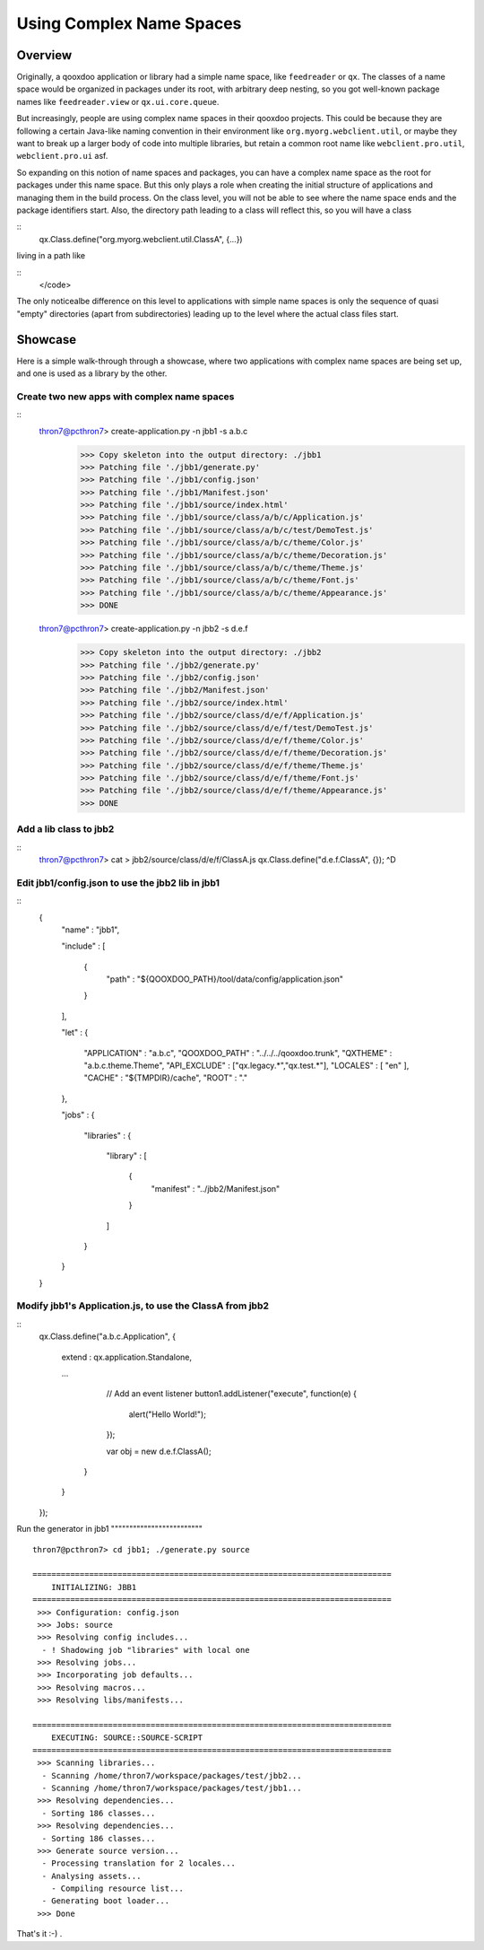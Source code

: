 Using Complex Name Spaces
*************************

Overview
========

Originally, a qooxdoo application or library had a simple name space, like ``feedreader`` or ``qx``. The classes of a name space would be organized in packages under its root, with arbitrary deep nesting, so you got well-known package names like ``feedreader.view`` or ``qx.ui.core.queue``.

But increasingly, people are using complex name spaces in their qooxdoo projects. This could be because they are following a certain Java-like naming convention in their environment like ``org.myorg.webclient.util``, or maybe they want to break up a larger body of code into multiple libraries, but retain a common root name like ``webclient.pro.util``, ``webclient.pro.ui`` asf.

So expanding on this notion of name spaces and packages, you can have a complex name space as the root for packages under this name space. But this only plays a role when creating the initial structure of applications and managing them in the build process. On the class level, you will not be able to see where the name space ends and the package identifiers start. Also, the directory path leading to a class will reflect this, so you will have a class

::
    qx.Class.define("org.myorg.webclient.util.ClassA", {...})

living in a path like

::
    </code>

The only noticealbe difference on this level to applications with simple name spaces is only the sequence of quasi "empty" directories (apart from subdirectories) leading up to the level where the actual class files start.

Showcase
========

Here is a simple walk-through through a showcase, where two applications with complex name spaces are being set up, and one is used as a library by the other.

Create two new apps with complex name spaces
""""""""""""""""""""""""""""""""""""""""""""

::
    thron7@pcthron7> create-application.py -n jbb1 -s a.b.c
     >>> Copy skeleton into the output directory: ./jbb1
     >>> Patching file './jbb1/generate.py'
     >>> Patching file './jbb1/config.json'
     >>> Patching file './jbb1/Manifest.json'
     >>> Patching file './jbb1/source/index.html'
     >>> Patching file './jbb1/source/class/a/b/c/Application.js'
     >>> Patching file './jbb1/source/class/a/b/c/test/DemoTest.js'
     >>> Patching file './jbb1/source/class/a/b/c/theme/Color.js'
     >>> Patching file './jbb1/source/class/a/b/c/theme/Decoration.js'
     >>> Patching file './jbb1/source/class/a/b/c/theme/Theme.js'
     >>> Patching file './jbb1/source/class/a/b/c/theme/Font.js'
     >>> Patching file './jbb1/source/class/a/b/c/theme/Appearance.js'
     >>> DONE

    thron7@pcthron7> create-application.py -n jbb2 -s d.e.f
     >>> Copy skeleton into the output directory: ./jbb2
     >>> Patching file './jbb2/generate.py'
     >>> Patching file './jbb2/config.json'
     >>> Patching file './jbb2/Manifest.json'
     >>> Patching file './jbb2/source/index.html'
     >>> Patching file './jbb2/source/class/d/e/f/Application.js'
     >>> Patching file './jbb2/source/class/d/e/f/test/DemoTest.js'
     >>> Patching file './jbb2/source/class/d/e/f/theme/Color.js'
     >>> Patching file './jbb2/source/class/d/e/f/theme/Decoration.js'
     >>> Patching file './jbb2/source/class/d/e/f/theme/Theme.js'
     >>> Patching file './jbb2/source/class/d/e/f/theme/Font.js'
     >>> Patching file './jbb2/source/class/d/e/f/theme/Appearance.js'
     >>> DONE

Add a lib class to jbb2
"""""""""""""""""""""""

::
    thron7@pcthron7> cat > jbb2/source/class/d/e/f/ClassA.js
    qx.Class.define("d.e.f.ClassA", {});
    ^D

Edit jbb1/config.json to use the jbb2 lib in jbb1
"""""""""""""""""""""""""""""""""""""""""""""""""

::
    {
      "name"    : "jbb1",

      "include" :
      [
        {
          "path" : "${QOOXDOO_PATH}/tool/data/config/application.json"
        }
      ],

      "let" :
      {
        "APPLICATION"  : "a.b.c",
        "QOOXDOO_PATH" : "../../../qooxdoo.trunk",
        "QXTHEME"      : "a.b.c.theme.Theme",
        "API_EXCLUDE"  : ["qx.legacy.*","qx.test.*"],
        "LOCALES"      : [ "en" ],
        "CACHE"        : "${TMPDIR}/cache",
        "ROOT"         : "."
      },

      "jobs" :
      {
        "libraries" :
        {
          "library" :
          [
            {
              "manifest" : "../jbb2/Manifest.json"
            }
          ]
        }
      }
    }

Modify jbb1's Application.js, to use the ClassA from jbb2
"""""""""""""""""""""""""""""""""""""""""""""""""""""""""

::
    qx.Class.define("a.b.c.Application",
    {
      extend : qx.application.Standalone,

      ...

          // Add an event listener
          button1.addListener("execute", function(e) {
            alert("Hello World!");
          });

          var obj = new d.e.f.ClassA();
        }
      }
    });

Run the generator in jbb1
""""""""""""""""""""""""" ::

    thron7@pcthron7> cd jbb1; ./generate.py source

    ============================================================================
        INITIALIZING: JBB1
    ============================================================================
     >>> Configuration: config.json
     >>> Jobs: source
     >>> Resolving config includes...
      - ! Shadowing job "libraries" with local one
     >>> Resolving jobs...
     >>> Incorporating job defaults...
     >>> Resolving macros...
     >>> Resolving libs/manifests...

    ============================================================================
        EXECUTING: SOURCE::SOURCE-SCRIPT
    ============================================================================
     >>> Scanning libraries...
      - Scanning /home/thron7/workspace/packages/test/jbb2...
      - Scanning /home/thron7/workspace/packages/test/jbb1...
     >>> Resolving dependencies...
      - Sorting 186 classes...
     >>> Resolving dependencies...
      - Sorting 186 classes...
     >>> Generate source version...
      - Processing translation for 2 locales...
      - Analysing assets...
        - Compiling resource list...
      - Generating boot loader...
     >>> Done

That's it :-) .

